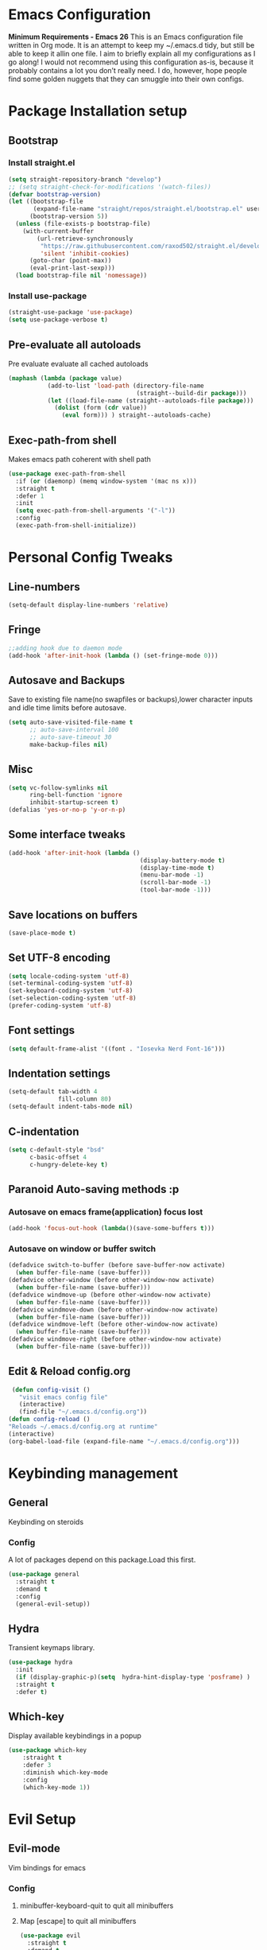 * Emacs Configuration
  *Minimum Requirements - Emacs 26*
  This is an Emacs configuration file written in Org mode. It is an attempt to
  keep my ~/.emacs.d tidy, but still be able to keep it allin one file. I aim to
  briefly explain all my configurations as I go along! I would not recommend using
  this configuration as-is, because it probably contains a lot you don’t really
  need. I do, however, hope people find some golden nuggets that they can smuggle
  into their own configs.
* Package Installation setup
** Bootstrap
*** Install straight.el
    #+BEGIN_SRC emacs-lisp
      (setq straight-repository-branch "develop")
      ;; (setq straight-check-for-modifications '(watch-files))
      (defvar bootstrap-version)
      (let ((bootstrap-file
             (expand-file-name "straight/repos/straight.el/bootstrap.el" user-emacs-directory))
            (bootstrap-version 5))
        (unless (file-exists-p bootstrap-file)
          (with-current-buffer
              (url-retrieve-synchronously
               "https://raw.githubusercontent.com/raxod502/straight.el/develop/install.el"
               'silent 'inhibit-cookies)
            (goto-char (point-max))
            (eval-print-last-sexp)))
        (load bootstrap-file nil 'nomessage))
    #+END_SRC
*** Install use-package
    #+BEGIN_SRC emacs-lisp
       (straight-use-package 'use-package)
       (setq use-package-verbose t)
    #+END_SRC
** Pre-evaluate all autoloads
   Pre evaluate evaluate all cached autoloads
   #+BEGIN_SRC emacs-lisp
  (maphash (lambda (package value)
             (add-to-list 'load-path (directory-file-name
                                      (straight--build-dir package)))
             (let ((load-file-name (straight--autoloads-file package)))
               (dolist (form (cdr value))
                 (eval form))) ) straight--autoloads-cache)
   #+END_SRC
** Exec-path-from shell
   Makes emacs path coherent with shell path
   #+BEGIN_SRC emacs-lisp
     (use-package exec-path-from-shell
       :if (or (daemonp) (memq window-system '(mac ns x)))
       :straight t
       :defer 1
       :init
       (setq exec-path-from-shell-arguments '("-l"))
       :config
       (exec-path-from-shell-initialize))
   #+END_SRC
* Personal Config Tweaks
** Line-numbers
   #+BEGIN_SRC emacs-lisp
      (setq-default display-line-numbers 'relative)
   #+END_SRC
** Fringe
   #+begin_src emacs-lisp
     ;;adding hook due to daemon mode
     (add-hook 'after-init-hook (lambda () (set-fringe-mode 0)))
   #+end_src
** Autosave and Backups
   Save to existing file name(no swapfiles or backups),lower character inputs
   and idle time limits before autosave.
   #+BEGIN_SRC emacs-lisp
      (setq auto-save-visited-file-name t
            ;; auto-save-interval 100
            ;; auto-save-timeout 30
            make-backup-files nil)
   #+END_SRC
** Misc
   #+BEGIN_SRC emacs-lisp
     (setq vc-follow-symlinks nil
           ring-bell-function 'ignore
           inhibit-startup-screen t)
     (defalias 'yes-or-no-p 'y-or-n-p)
   #+END_SRC
** Some interface tweaks
   #+BEGIN_SRC emacs-lisp
      (add-hook 'after-init-hook (lambda ()
                                           (display-battery-mode t)
                                           (display-time-mode t)
                                           (menu-bar-mode -1)
                                           (scroll-bar-mode -1)
                                           (tool-bar-mode -1)))
   #+END_SRC
** Save locations on buffers
   #+BEGIN_SRC emacs-lisp
    (save-place-mode t)
   #+END_SRC
** Set UTF-8 encoding
   #+BEGIN_SRC emacs-lisp
    (setq locale-coding-system 'utf-8)
    (set-terminal-coding-system 'utf-8)
    (set-keyboard-coding-system 'utf-8)
    (set-selection-coding-system 'utf-8)
    (prefer-coding-system 'utf-8)
   #+END_SRC
** Font settings
   #+BEGIN_SRC emacs-lisp
      (setq default-frame-alist '((font . "Iosevka Nerd Font-16")))
   #+END_SRC
** Indentation settings
   #+BEGIN_SRC emacs-lisp
     (setq-default tab-width 4
                   fill-column 80)
     (setq-default indent-tabs-mode nil)
   #+END_SRC
** C-indentation
   #+BEGIN_SRC emacs-lisp
      (setq c-default-style "bsd"
            c-basic-offset 4
            c-hungry-delete-key t)
   #+END_SRC
** Paranoid Auto-saving methods :p
*** Autosave on emacs frame(application) focus lost
    #+BEGIN_SRC emacs-lisp
    (add-hook 'focus-out-hook (lambda()(save-some-buffers t)))
    #+END_SRC
*** Autosave on window or buffer switch
    #+BEGIN_SRC emacs-lisp
      (defadvice switch-to-buffer (before save-buffer-now activate)
        (when buffer-file-name (save-buffer)))
      (defadvice other-window (before other-window-now activate)
        (when buffer-file-name (save-buffer)))
      (defadvice windmove-up (before other-window-now activate)
        (when buffer-file-name (save-buffer)))
      (defadvice windmove-down (before other-window-now activate)
        (when buffer-file-name (save-buffer)))
      (defadvice windmove-left (before other-window-now activate)
        (when buffer-file-name (save-buffer)))
      (defadvice windmove-right (before other-window-now activate)
        (when buffer-file-name (save-buffer)))
    #+END_SRC
** Edit & Reload config.org
   #+BEGIN_SRC emacs-lisp
     (defun config-visit ()
       "visit emacs config file"
       (interactive)
       (find-file "~/.emacs.d/config.org"))
    (defun config-reload ()
    "Reloads ~/.emacs.d/config.org at runtime"
    (interactive)
    (org-babel-load-file (expand-file-name "~/.emacs.d/config.org")))
   #+END_SRC

* Keybinding management
** General
   Keybinding on steroids
*** Config
    A lot of packages depend on this package.Load this first.
    #+BEGIN_SRC emacs-lisp
      (use-package general
        :straight t
        :demand t
        :config
        (general-evil-setup))
    #+END_SRC
** Hydra
    Transient keymaps library.
    #+BEGIN_SRC emacs-lisp
      (use-package hydra
        :init
        (if (display-graphic-p)(setq  hydra-hint-display-type 'posframe) )
        :straight t
        :defer t)
    #+END_SRC

** Which-key
   Display available keybindings in a popup
   #+BEGIN_SRC emacs-lisp
     (use-package which-key
         :straight t
         :defer 3
         :diminish which-key-mode
         :config
         (which-key-mode 1))
   #+END_SRC
* Evil Setup
** Evil-mode
   Vim bindings for emacs
*** Config
    1. minibuffer-keyboard-quit to quit all minibuffers
    2. Map [escape] to quit all minibuffers
       #+BEGIN_SRC emacs-lisp
         (use-package evil
           :straight t
           :demand t
           :init
           (defun minibuffer-keyboard-quit ()
             "Abort recursive edit.
         In Delete Selection mode, if the mark is active, just deactivate it;
         then it takes a second \\[keyboard-quit] to abort the minibuffer."
             (interactive)
             (if (and delete-selection-mode transient-mark-mode mark-active)
                 (setq deactivate-mark  t)
               (when (get-buffer "*Completions*") (delete-windows-on "*Completions*"))
               (abort-recursive-edit)))
           (setq evil-want-C-u-scroll t)
           (setq evil-disable-insert-state-bindings t)
           (setq evil-want-C-i-jump nil)
           :general
           (:states '(insert)
            "C-n" nil
            "C-p" nil)
           :config
           (evil-mode 1)
           (define-key evil-normal-state-map [escape] 'keyboard-quit)
           (define-key evil-motion-state-map [escape] 'keyboard-quit)
           (define-key evil-visual-state-map [escape] 'keyboard-quit)
           (define-key minibuffer-local-map [escape] 'minibuffer-keyboard-quit)
           (define-key minibuffer-local-ns-map [escape] 'minibuffer-keyboard-quit)
           (define-key minibuffer-local-completion-map [escape] 'minibuffer-keyboard-quit)
           (define-key minibuffer-local-must-match-map [escape] 'minibuffer-keyboard-quit)
           (define-key minibuffer-local-isearch-map [escape] 'minibuffer-keyboard-quit))
       #+END_SRC
** Unbind Space
   Unbind Space in evil-states to use it as prefix
   #+BEGIN_SRC emacs-lisp
      (general-unbind '(normal motion operator visual)
        "SPC")
      (general-unbind '(compilation-mode-map)
        "SPC"
        "C-d")
     (general-unbind '(comint-mode-map)
        "SPC"
        "C-d")
     (general-unbind 'dired-mode-map
       "SPC")
      (general-unbind 'motion 'Info-mode-map "SPC")
      (general-unbind 'Info-mode-map "SPC")
      (general-def '(motion normal) 'Info-mode-map "<escape>" 'keyboard-escape-quit)
   #+END_SRC
** Evil-surround
   Vim surround on emacs
   #+BEGIN_SRC emacs-lisp
      (use-package evil-surround
        :straight t
        :defer t
        :after evil
        :ghook
        ('prog-mode-hook #'evil-surround-mode 1))
   #+END_SRC
** Evil-nerd-commenter
   Vim nerd-commenter for emacs
   #+BEGIN_SRC emacs-lisp
      (use-package evil-nerd-commenter
        :straight t
        :general
        (
         :states '(normal motion insert emacs)
         :prefix "SPC c"
         :non-normal-prefix "M-SPC c"
         :prefix-map 'ricky//comment/compile-prefix-map
         "" '(:ignore t :which-key "comment/compile-prefix")
         "i" 'evilnc-comment-or-uncomment-lines
         "l" 'evilnc-quick-comment-or-uncomment-to-the-line
         "c" 'evilnc-copy-and-comment-lines
         "p" 'evilnc-comment-or-uncomment-paragraphs
         "r" 'comment-or-uncomment-region
         "v" 'evilnc-toggle-invert-comment-line-by-line
         "."  'evilnc-copy-and-comment-operator
         "\\" 'evilnc-comment-operator ; if you prefer backslash key
         ))
   #+END_SRC
** Avy
   Vim-easymotion alternative for emacs
*** Config
    1. map <return> to avy-isearch,for vim-easymotion n-char search(does not work well with evil-search).
    2. bind <SPC-/> to got-char as work-around for previous.(unbind SPC befor binding <SPC-/>)
       #+BEGIN_SRC emacs-lisp
         (use-package avy
           :straight t
           :defer t
           :commands
           (ricky//avy-isearch ricky//evil-forward-search-avy-advice)
           :init
           (setq avy-all-windows nil)
           (defvar ricky//avy-isearch-point nil "value for storing last avy-isearch point ")
           ;; (make-variable-buffer-local ricky//avy-isearch-point)
           (defun ricky//avy-isearch ()
             "Jump to one of the current isearch candidates."
             (interactive)
             (avy-with avy-isearch
               (let ((avy-background nil))
                 (avy--process
                  (avy--regex-candidates (if isearch-regexp
                                             isearch-string
                                           (regexp-quote isearch-string)))
                  (avy--style-fn avy-style))
                 (setq ricky//avy-isearch-point (point))
                 (isearch-done))))
           (defun ricky//evil-forward-search-avy-advice (old-fun &rest args)
             "integrate avy-isearch with evil forward search"
             (interactive)
             (setq ricky//avy-isearch-point (point))
             (apply old-fun args)
             (when (and (boundp 'ricky//avy-isearch-point) ricky//avy-isearch-point)
               (goto-char ricky//avy-isearch-point)
               (setq ricky//avy-isearch-point nil)))
           (general-add-advice 'evil-search-forward :around #'ricky//evil-forward-search-avy-advice)
           :general
           (:keymaps 'isearch-mode-map
                     "<return>" 'ricky//avy-isearch)
           :config
           (avy-setup-default)
           )
       #+END_SRC
** Evil-Easymotion
   Vim-easymotion emacs bindings
*** Config
    Two different prefixes for easymotion commands "," and "SPC m".
    #+BEGIN_SRC emacs-lisp
       (use-package evil-easymotion
         :straight t
         :defer t
         :general
         (:states '(normal motion insert emacs)
                   :prefix "SPC m"
                   :non-normal-prefix "M-SPC m"
                   "" '(:keymap evilem-map :package evil-easymotion :which-key "easy-motion prefix"))
         (:states '(normal motion insert emacs)
                   :prefix ","
                   :non-normal-prefix "M-,"
                   "" '(:keymap evilem-map :package evil-easymotion :which-key "easy-motion prefix"))
         :config
         (evilem-default-keybindings "SPC m"))
    #+END_SRC
* ORG
** ORG
#+BEGIN_SRC emacs-lisp
  (use-package org
    :straight t
    :init
    (setq org-agenda-files '("~/pCloudDrive/org/agenda"))
    :ghook
    ('org-mode-hook 'auto-fill-mode)
    )
#+END_SRC
** Reveal.js
   #+BEGIN_SRC emacs-lisp
      (use-package ox-reveal
        :straight t
        :defer t)
   #+END_SRC
* UI
** Spacemacs-theme
   #+BEGIN_SRC emacs-lisp
       (use-package spacemacs-theme
         :straight t
         :no-require t
         :init
         (defun ricky//load-spacemacs-theme (frame)
           (select-frame frame)
           (load-theme 'spacemacs-dark t)
           (remove-hook 'after-make-frame-functions #'ricky//load-spacemacs-theme))
       (if (daemonp)
           (add-hook 'after-make-frame-functions #'ricky//load-spacemacs-theme)
         (load-theme 'spacemacs-dark t)))
       ;;   :config
       ;; (if (daemonp)
       ;;   (add-hook 'after-make-frame-functions #'ricky//load-spacemacs-theme)
       ;;   (load-theme 'spacemacs-dark t)))
         ;; (load-theme 'spacemacs-dark t))
   #+END_SRC
** Telephone-line
   Modern mode-line for emacs
*** Config
    1. Set lhs,lhs-center,rhs-center,rhs segments
    2. Set the separator values
    3. Set line height
    4. Short values for evil-state
       #+BEGIN_SRC emacs-lisp
         (use-package telephone-line
         :straight t
         :ghook
         ('after-init-hook #'telephone-line-mode)
         :init
         (setq telephone-line-lhs
         '((evil   . (telephone-line-evil-tag-segment))
             (accent . (telephone-line-vc-segment telephone-line-process-segment telephone-line-projectile-segment))
             (nil    . (telephone-line-minor-mode-segment))))
         (setq telephone-line-center-lhs
             '((nil .())
             (evil   . (telephone-line-buffer-segment))))
         (setq telephone-line-center-rhs
             '((evil   . (telephone-line-major-mode-segment))
             (nil .())))
         (setq telephone-line-rhs
         '((nil    . (telephone-line-flycheck-segment))
         (accent . (telephone-line-misc-info-segment))
             (evil   . (telephone-line-airline-position-segment))))
         (setq telephone-line-primary-left-separator 'telephone-line-cubed-left
             telephone-line-secondary-left-separator 'telephone-line-cubed-hollow-left
             telephone-line-primary-right-separator 'telephone-line-cubed-right
             telephone-line-secondary-right-separator 'telephone-line-cubed-hollow-right)
         (setq telephone-line-height 24
             telephone-line-evil-use-short-tag t)
             )
       #+END_SRC
** Doom-modeline
   #+BEGIN_SRC emacs-lisp
     ;; (use-p
     ;;   :straight t
     ;;   :init (doom-modeline-mode 1))
   #+END_SRC
** Dashboard
   Vim startify attempt for emacs
   #+BEGIN_SRC emacs-lisp
            (use-package dashboard
            :straight t
            :config
            (dashboard-setup-startup-hook)
            :init
            (setq initial-buffer-choice (lambda () (get-buffer "*dashboard*"))))
   #+END_SRC
** Helm
   Interface autocompletion for emacs
*** Config
    Enable fuzzy matching wherever possible
    #+BEGIN_SRC emacs-lisp
      (use-package helm
        :straight t
        :defer t
        :general
        ("M-x" 'helm-M-x
         "C-x C-f" 'helm-find-files)
        (:states '(normal motion insert emacs)
         :prefix "SPC h"
         :non-normal-prefix "M-SPC h"
         :prefix-map 'ricky//helm-prefix-map
         "" '(:ignore t :which-key "helm-prefix")
         "h" 'helm-apropos
         "i" 'helm-imenu
         "k" 'helm-show-kill-ring)
        :init
        (setq helm-semantic-fuzzy-match t
              helm-imenu-fuzzy-match    t
              helm-locate-fuzzy-match t
              helm-apropos-fuzzy-match t
              helm-M-x-fuzzy-match t
              helm-buffers-fuzzy-matching t
              helm-recentf-fuzzy-match    t
              helm-mode-fuzzy-match t
              helm-completion-in-region-fuzzy-match t
              helm-window-prefer-horizontal-split 'decide)
        :diminish helm-mode
        :config
        (add-to-list 'completion-styles (if (version<= emacs-version "27.0") 'helm-flex 'flex))
        (helm-mode 1))
    #+END_SRC
** Helm-swoop
   Buffer Search utility using helm
   #+BEGIN_SRC emacs-lisp
     (use-package helm-swoop
       :straight t
       :after helm
       :defer t
       :general
       (
        :keymaps  '(helm-swoop-map)
        "M-i" 'helm-multi-swoop-all-from-helm-swoop
        "M-m" 'helm-multi-swoop-current-mode-from-helm-swoop)
       (:keymaps 'ricky//search-prefix-map
         "s" 'helm-swoop
         "m" 'helm-multi-swoop-all
         "c" 'helm-multi-swoop-current-mode))
   #+END_SRC
** Diminish
   Reduce modeline clutter by diminishing minor modes
   #+BEGIN_SRC emacs-lisp
     (use-package diminish
       :straight t
       :commands diminish
       :init
       (diminish 'auto-revert-mode)
       (diminish 'undo-tree-mode)
       (diminish 'abbrev-mode)
       (diminish 'rainbow-mode)
       (diminish 'eldoc-mode)
       (diminish 'auto-fill-mode))
   #+END_SRC
** Hide-mode-line
   #+BEGIN_SRC emacs-lisp
     (use-package hide-mode-line
       :straight t
       :commands hide-mode-line-mode
       :general
       (:keymaps 'ricky//toggle-prefix-map
                 "l" 'hide-mode-line-mode))
   #+END_SRC
** Posframe packages
*** Flycheck-posframe
   Dispaly flycheck errors in childframe(requires emacs 26).
   #+BEGIN_SRC emacs-lisp
     (use-package flycheck-posframe
       :if (display-graphic-p)
       :straight t
       :after flycheck
       :ghook
       ('flycheck-mode-hook #'flycheck-posframe-mode))
   #+END_SRC
*** Helm-posframe
#+begin_src emacs-lisp
  (use-package helm-posframe
    :straight t
    :if (display-graphic-p)
    :after helm
    :init
    (setq helm-posframe-poshandler 'posframe-poshandler-frame-center)
    :config
    ;; (helm-posframe-enable)
    )
#+end_src
*** Which-key-posframe
    #+BEGIN_SRC emacs-lisp
      (use-package which-key-posframe
        :straight t
        :after which-key
        :if (display-graphic-p)
        :config
        (which-key-posframe-mode))
    #+END_SRC
*** Company-posframe
    #+BEGIN_SRC emacs-lisp
      (use-package company-posframe
        :straight t
        :if (display-graphic-p)
        :diminish 'company-posframe-mode
        :general
        (
         :keymaps 'company-posframe-active-map
         [remap company-select-next-if-tooltip-visible-or-complete-selection] 'company-select-next)
        :ghook ('company-mode-hook 'company-posframe-mode))
    #+END_SRC
* Keybindings
** Window manipulation
*** Toggle maximize
    Copied from spacemacs https://github.com/syl20bnr/spacemacs/blob/master/layers/%2Bdistributions/spacemacs-base/funcs.el
**** Elisp
     #+BEGIN_SRC emacs-lisp
     (defun toggle-maximize-buffer ()
     "Maximize buffer"
     (interactive)
     (if (and (= 1 (length (window-list)))
         (assoc ?_ register-alist))
         (jump-to-register ?_)
         (progn
         (window-configuration-to-register ?_)
         (delete-other-windows))))
     #+END_SRC
*** Config
    Use <SPC-W> as evil window prefix along with <C-w>
    #+BEGIN_SRC emacs-lisp
     (general-def
       :states '(normal motion insert emacs)
       :prefix "SPC W"
       :non-normal-prefix "M-SPC W"
       "" '(
            :keymap evil-window-map
            :package evil
            :which-key "window-prefix"))
     (general-def
       :keymaps 'evil-window-map
       "m" 'toggle-maximize-buffer)
    #+END_SRC
** Window manipulation hydra
*** Hydra
#+BEGIN_SRC emacs-lisp
  ;; (defhydra hydra-window (:color red
  ;;                         :hint nil)
  ;;   "
  ;;  Split: _v_ert _s_:horz
  ;; Delete: _o_nly  _D_ace  _d_window
  ;;   Move: _x_swap,_w_window-other
  ;;   Misc: _a_ce _m_aximise
  ;;   Open: _p_rojectile _b_helm-mini
  ;; "
  ;;   ("h" windmove-left)
  ;;   ("j" windmove-down)
  ;;   ("k" windmove-up)
  ;;   ("l" windmove-right)
  ;;   ("H" hydra-move-splitter-left);fix move splitters
  ;;   ("J" hydra-move-splitter-down)
  ;;   ("K" hydra-move-splitter-up)
  ;;   ("L" hydra-move-splitter-right)
  ;;   ("v" (lambda ()
  ;;          (interactive)
  ;;          (split-window-right)
  ;;          (windmove-right)))
  ;;   ("s" (lambda ()
  ;;          (interactive)
  ;;          (split-window-below)
  ;;          (windmove-down)))
  ;;   ("w" other-window :exit t)
  ;;   ("_" split-window-right)
  ;;   ("|" split-window-below)
  ;;   ("o" delete-other-windows :exit t)
  ;;   ("a" ace-window :exit t)
  ;;   ("x" ace-swap-window)
  ;;   ("D" ace-delete-window)
  ;;   ("d" delete-window)
  ;;   ("m" toggle-maximize-buffer :exit t)
  ;;   ("p" helm-projectile :exit t)
  ;;   ("b" helm-mini :exit t)
  ;;   ("q" nil))
#+END_SRC
*** Binding
#+BEGIN_SRC emacs-lisp
  (use-package hydra-examples
    :straight hydra
    :commands(hydra-move-splitter-left
              hydra-move-splitter-down
              hydra-move-splitter-up
              hydra-move-splitter-right)
    :config
    (defhydra hydra-window (:color red
                            :hint nil)
      "
     Split: _v_ert _s_:horz
    Delete: _o_nly  _D_ace  _d_window
      Move: _x_swap,_w_window-other
      Misc: _a_ce _m_aximise
      Open: _p_rojectile _b_helm-mini _f_find-files
    "
      ("h" windmove-left)
      ("j" windmove-down)
      ("k" windmove-up)
      ("l" windmove-right)
      ("H" hydra-move-splitter-left);fix move splitters
      ("J" hydra-move-splitter-down)
      ("K" hydra-move-splitter-up)
      ("L" hydra-move-splitter-right)
      ("v" (lambda ()
             (interactive)
             (split-window-right)
             (windmove-right)))
      ("s" (lambda ()
             (interactive)
             (split-window-below)
             (windmove-down)))
      ("w" other-window :exit t)
      ("_" split-window-right)
      ("|" split-window-below)
      ("o" delete-other-windows :exit t)
      ("a" ace-window :exit t)
      ("x" ace-swap-window)
      ("D" ace-delete-window)
      ("d" delete-window)
      ("m" toggle-maximize-buffer :exit t)
      ("p" helm-projectile :exit t)
      ("b" helm-mini :exit t)
      ("f" helm-find-files :exit t)
      ("q" nil))
    :general
    (:states '(normal motion insert emacs)
             :prefix "SPC w"
             :non-normal-prefix "M-SPC w"
             "" 'hydra-window/body))
#+END_SRC
** Buffer manipulation
   Personal Spacemacs like buffer manipulation shortcuts
   #+BEGIN_SRC emacs-lisp
       (general-def
         :states '(normal motion insert emacs)
         :prefix "SPC b"
         :non-normal-prefix "M-SPC b"
         :prefix-map 'ricky//buffer-prefix-map
         "" '(:ignore t :which-key "buffer-prefix")
         "b" 'helm-mini
         "q" 'kill-buffer-and-window
         "d" 'kill-this-buffer
         "k" 'kill-buffer
         "n" 'next-buffer
         "p" 'previous-buffer
         "c" '((lambda()
                 (interactive)
                 (switch-to-buffer nil)) :which-key "cycle-last-buffer")
         "s" '((lambda()
                 (interactive)
                 (switch-to-buffer "*scratch*")) :which-key "scratch-buffer")
         "f" 'format-all-buffer)
   #+END_SRC
** File manipulation
   File manipulation shortcuts
*** Copy file-name
    Copied from spacemacs
    https://github.com/syl20bnr/spacemacs/blob/master/layers/%2Bdistributions/spacemacs-base/funcs.el
**** Elisp
     #+BEGIN_SRC emacs-lisp
   (defun show-and-copy-buffer-filename ()
     "Show and copy the full path to the current file in the minibuffer."
     (interactive)
     ;; list-buffers-directory is the variable set in dired buffers
     (let ((file-name (or (buffer-file-name) list-buffers-directory)))
       (if file-name (message (kill-new file-name))
         (error "Buffer not visiting a file"))))
     #+END_SRC
*** Config
    #+BEGIN_SRC emacs-lisp
    (general-def
      :states '(normal motion insert emacs)
      :prefix "SPC f"
      :non-normal-prefix "M-SPC f"
      :prefix-map 'ricky//file-prefix-map
      "" '(:ignore t :which-key "file-prefix")
      "l" 'helm-locate
      "e" 'sudo-edit
      "s" 'save-buffer
      "S" 'evil-write-all
      "c" 'copy-file
      "y" 'show-and-copy-buffer-filename
      "v" 'config-visit
      "r" 'config-reload
      "f" 'helm-find-files
      "b" 'eww-open-file)
    #+END_SRC
** Help shortcuts
   #+BEGIN_SRC emacs-lisp
   (general-def
         :states '(normal motion insert emacs)
         :prefix "SPC H"
         :non-normal-prefix "M-SPC H"
         "" '(:keymap help-map :package help :which-key "help-prefix"))
   #+END_SRC
** Feature toggle shortcuts
   #+BEGIN_SRC emacs-lisp
     (general-def
       :states '(normal motion insert emacs)
       :prefix "SPC T"
       :non-normal-prefix "M-SPC T"
       :prefix-map 'ricky//toggle-prefix-map
       "" '(:ignore t :which-key "toggle-prefix")
       "m" 'toggle-menu-bar-mode-from-frame
       "f" 'toggle-frame-fullscreen
       "s" 'toggle-scroll-bar
       "t" 'toggle-tool-bar-mode-from-frame
       "l" 'hide-mode-line-mode
       "w" 'whitespace-mode
       "c" 'load-theme)
   #+END_SRC
** Search shortcuts
   #+BEGIN_SRC emacs-lisp
  (general-def
    :states '(normal motion insert emacs)
    :prefix "SPC s"
    :non-normal-prefix "M-SPC s"
    :prefix-map 'ricky//search-prefix-map
    "" '(:ignore t :which-key "search-prefix"))
   #+END_SRC

* Project Management
** Projectile
   Project management for emacs
*** Config
    1. Make <SPC-p> projectile-prefix by binding it to the
       projectile-command-keymap
    2. Bind escape in projectile-mode-map to quit,to avoid getting stuck in
       mini-buffer.
    #+BEGIN_SRC emacs-lisp
      (use-package projectile
        :straight t
        :straight helm-rg
        :init
        (setq projectile-enable-caching t
              projectile-completion-system 'helm)
        :diminish projectile-mode
        :defer t
        :ghook
        ('prog-mode-hook #'projectile-mode)
        :general
        (:keymaps 'projectile-command-map
                  "<escape>" '(keyboard-quit :which-key "quit")
                  "ESC" nil)
        (:keymaps '(normal motion insert emacs)
                  :prefix "SPC p"
                  :non-normal-prefix "M-SPC p"
                  "" '(:keymap projectile-command-map :package projectile :which-key "projectile-prefix"))
        :config
        (setq projectile-project-root-files-top-down-recurring
              (append '("compile_commands.json"
                        ".ccls"
                        "Pipfile")
                      projectile-project-root-files-top-down-recurring))
        (setq projectile-globally-ignored-directories (append (list (expand-file-name "~/.local/share/virtualenvs") "/usr") projectile-globally-ignored-directories ))
        (projectile-mode 1))
    #+END_SRC
    3. helm-rg
    #+BEGIN_SRC emacs-lisp
      (use-package helm-rg
        :straight t
        :commands (helm-rg ricky//helm-rg-directory)
        :init
        (defun ricky//helm-projectile-rg-advice (old-fun &rest args)
          "improve helm projectile rg inside project deep directories"
          (let ((helm-rg--current-dir (projectile-project-root)))
            (apply old-fun args)))
        (defun ricky//helm-rg-directory ()
          "function for using helm rg in a directory"
          (interactive)
          (let* ((ricky//rg-start-directory-name (if (projectile-project-p)(projectile-project-root) default-directory ))
                 (helm-rg--current-dir (read-directory-name "rg-directory : " ricky//rg-start-directory-name)))
            (helm-rg "")))
        (general-add-advice 'helm-projectile-rg :around #'ricky//helm-projectile-rg-advice)
        :general
        (:keymaps 'ricky//search-prefix-map
                  "r" 'helm-rg
                  "d" 'ricky//helm-rg-directory        ))
    #+END_SRC
** Helm-projectile
   Helm interface for projectile
   #+BEGIN_SRC emacs-lisp
     (use-package helm-projectile
         :straight t
         :after (helm projectile)
         :config
         (helm-projectile-on))
   #+END_SRC
** Treemacs
   NerdTree like project explorer for emacs.
   #+BEGIN_SRC emacs-lisp
   (use-package treemacs
     :straight t
     :defer t
     :config
     (progn
       (setq treemacs-collapse-dirs (if (executable-find "python") 3 0))
       (treemacs-follow-mode t)
       (treemacs-filewatch-mode t)
       (pcase (cons (not (null (executable-find "git")))
                    (not (null (executable-find "python3"))))
         (`(t . t)
          (treemacs-git-mode 'deferred))
         (`(t . _)
          (treemacs-git-mode 'simple)))
       )
     :general
     (:states '(normal motion insert emacs)
      :prefix "SPC t"
      :non-normal-prefix "M-SPC t"
      :prefix-map 'ricky//treemacs-mode-map
      "" '(:ignore t :which-key "treemacs-prefix")
      "0" 'treemacs-select-window
      "1" 'treemacs-delete-other-windows
      "t" 'treemacs
      "b" 'treemacs-bookmark
      "f" 'treemacs-find-file
      "T" 'treemacs-find-tag)
     (:keymaps 'treemacs-mode-map
               "<escape>" 'keyboard-quit))
   #+END_SRC
*** Treemacs-evil
    #+BEGIN_SRC emacs-lisp
   (use-package treemacs-evil
     :after treemacs evil
     :straight t)

    #+END_SRC
*** Treemacs-projectile
    #+BEGIN_SRC emacs-lisp
      (use-package treemacs-projectile
        :straight t
        :general
        (:keymaps 'ricky//treemacs-mode-map
                  "p" 'treemacs-projectile))
    #+END_SRC
*** Treemacs-magit
    #+BEGIN_SRC emacs-lisp
  (use-package treemacs-magit
    :straight t
    :after treemacs magit)
    #+END_SRC
* Linting
** Flycheck
   Asynchronous linting
*** Config
    Make <SPC-e> the flycheck prefix by binding it to flycheck-command-map.
    #+BEGIN_SRC emacs-lisp
   (use-package flycheck
     :straight t
     :diminish flycheck-mode
     :general
     (
      :states '(normal motion insert emacs)
      :prefix "SPC e"
      :non-normal-prefix "M-SPC e"
      ""'(
          :keymap flycheck-command-map
          :package flycheck
          :which-key "flycheck-prefix"))
     :init
     (setq flycheck-navigation-minimum-level 'error)
     :ghook
     ('prog-mode-hook #'flycheck-mode)
     )
    #+END_SRC
* Completion
** Company
   Code completion package
*** Config
    1. Show numbers for completion selection using M-[0-9]
    2. Set 0 idle-delay for quick completion
    3. Function to group backends with company-yasnippet
    4. Map C-[0-9] for numbered completion
    5. <C-p> and <C-n> , <tab>and <s-tab> completion navigation
    #+BEGIN_SRC emacs-lisp
      (use-package company
        :straight t
        :defer 2
        :general
        (:keymaps 'company-active-map
         ;; "C-n" (lambda () (interactive) (company-select-next-if-tooltip-visible-or-complete-selection))
         "C-n" 'company-select-next-if-tooltip-visible-or-complete-selection
         "C-p" 'company-select-previous
         "C-SPC" 'company-complete-common
         "<tab>" 'company-select-next-if-tooltip-visible-or-complete-selection
         "<backtab>" 'company-select-previous )
        (:states '(normal motion insert emacs)
         :prefix "SPC a"
         :non-normal-prefix "M-SPC a"
         :prefix-map 'ricky//autocompletemap
         "" '(:ignore t :which-keey "autocomplete-prefix")
         "f" 'company-files
         "o" 'company-other-backend
         "y" 'company-yasnippet)
        :init
        (setq company-show-numbers t)
        (setq company-idle-delay 0)
        (setq company-selection-wrap-around t)
        ;; Add yasnippet support for all company backends
        ;; https://github.com/syl20bnr/spacemacs/pull/179
        (defvar company-mode/enable-yas t
          "Enable yasnippet for all backends.")
        (defun company-mode/backend-with-yas (backend)
          (if (or (not company-mode/enable-yas)
                  (and (listp backend) (member 'company-yasnippet backend)))
              backend
            (append (if (consp backend) backend (list backend))
                    '(:with company-yasnippet))))
        :config
        (global-company-mode 1)
        (dotimes (i 10)
          (general-def
            :keymaps 'company-active-map
            (format "C-%d" i) 'company-complete-number))
        (setq company-backends (mapcar #'company-mode/backend-with-yas company-backends)))
    #+END_SRC
** Yasnippet
   Snippet engine for emacs
*** Config
    Rebind <CR> or <return> to complete snippet where it exists.
    Using general-def instead of :general since yas-maybe-expand is a variable
    which is defined only after autoload.
    #+BEGIN_SRC emacs-lisp
      (use-package yasnippet
        :straight t
        :straight yasnippet-snippets
        :diminish 'yas-minor-mode
        :defer 2
        :config
        (yas-global-mode 1)
        (general-def
          :keymaps 'yas-minor-mode-map
          "<return>" yas-maybe-expand)
        )
    #+END_SRC
* Programming Helpers
** Smart-parens
   Package for bracket-pair matching
*** Config
    1. NewLine and Indent for C/C++ programming
       #+BEGIN_SRC emacs-lisp
         (use-package smartparens-config
           :straight smartparens
           :defer t
           :diminish smartparens-mode
           :init
           (setq sp-escape-quotes-after-insert nil)
           (defun my-create-newline-and-enter-sexp (&rest _ignored)
             "Open a new brace or bracket expression, with relevant newlines and indent. "
             (newline)
             (indent-according-to-mode)
             (forward-line -1)
             (indent-according-to-mode))
           (general-add-hook (list
                              'evil-insert-state-entry-hook
                              'evil-emacs-state-entry-hook
                              'evil-replace-state-entry-hook)
                             ( lambda ()
                               (smartparens-global-mode 1)
                               (show-smartparens-global-mode 1) ))
           :config
           (sp-local-pair 'c++-mode "{" nil
                          :post-handlers '((my-create-newline-and-enter-sexp "RET"))))
       #+END_SRC
** Rainbow-delimeters
   Rainbow delimeters
   #+BEGIN_SRC emacs-lisp
   (use-package rainbow-delimiters
     :straight t
     :ghook
     ('prog-mode-hook #'rainbow-delimiters-mode))
   #+END_SRC
** Org-bullets
   UTF-8 bullets for org mode
*** Config
    Enable it on entering org-mode
    #+BEGIN_SRC emacs-lisp
     (use-package org-bullets
           :straight t
           :ghook
           ('org-mode-hook #'org-bullets-mode))
    #+END_SRC
** Origami
   Code folding in emacs
   #+BEGIN_SRC emacs-lisp
   (use-package origami
     :straight t
     :ghook
     ('prog-mode-hook #'origami-mode))
   #+END_SRC

** Multi-compile
   multi-target interface to compile
*** Config
    Override multi-compile-run to run commands in interactive compile mode buffer.
    #+BEGIN_SRC emacs-lisp
      (use-package multi-compile
        :straight t
        :general
        (:states '(normal motion)
                 :prefix "SPC c"
                 "r" 'multi-compile-run
                 )
        :init
        (setq multi-compile-completion-system 'helm)
        (setq multi-compile-alist '(
                                    (c++-mode . (("c++-thread_run" . "g++ %file-name -pthread -std=c++17 -g -D LOCAL_SYS -o %file-sans && time ./%file-sans")
                                                 ("c++-run" . "g++ %file-name -std=c++17 -g -D LOCAL_SYS -o %file-sans && time ./%file-sans")))
                                    (rust-mode . (("build" . "cargo build")
                                                  ("run" . "cargo run")))
                                    (java-mode . (("java-maven-exec" "mvn exec:java -q -Dexec.mainClass=\"%cname\"" (multi-compile-locate-file-dir "pom.xml"))))
                                    (python-mode . (("python run" . "python %file-name < input.txt")
                                                    ("python to file" . "python %file-name < input.txt > output.txt") ))
                                    ))
        :config
        (add-to-list 'multi-compile-template
                     '("%cname" . (ricky//get-fully-qualified-class-name)))
        (defun multi-compile-run ()
          "Choice target and start compile."
          (interactive)
          (let* ((template (multi-compile--get-command-template))
                 (command (or (car-safe template) template))
                 (default-directory (if (listp template) (eval-expression (cadr template)) default-directory)))
            (compilation-start
             (multi-compile--fill-template command) t)))
        )
    #+END_SRC

** Format-all
   autoformat plugin emacs
   #+BEGIN_SRC emacs-lisp
   (use-package format-all
     :straight t
     :defer t)
   #+END_SRC
* Terminal
** Vterm
   VTE emulation in emacs
#+BEGIN_SRC emacs-lisp
  (use-package vterm
    :straight t
    :commands vterm
    :custom (vterm-install t)
    :config
    ;; (defun vterm-send-return ()
    ;;   "Sends C-m to the libvterm."
    ;;   (interactive)
    ;;   (process-send-string vterm--process "\C-m"))
    ;; (defun vterm-send-backtab()
    ;;   "Sends backtab to libvterm"
    ;;   (interactive)
    ;;   (when vterm--term
    ;;     (let ((inhibit-redisplay t)
    ;;           (inhibit-read-only t))
    ;;       (vterm--update vterm--term "<tab>" t nil nil))))
    ;; (define-key vterm-mode-map [return]  #'vterm-send-return)
    ;; (define-key vterm-mode-map [backtab]  #'vterm-send-backtab)
    (evil-set-initial-state 'vterm-mode 'insert)
    (evil-set-initial-state 'comint-mode 'normal)
    :general
    (:keymaps 'vterm-mode-map
              :states 'insert
              "C-e"      #'vterm--self-insert
              "C-f"      #'vterm--self-insert
              "C-a"      #'vterm--self-insert
              "C-v"      #'vterm--self-insert
              "C-b"      #'vterm--self-insert
              "C-w"      #'vterm--self-insert
              "C-u"      #'vterm--self-insert
              "C-d"      #'vterm--self-insert
              "C-n"      #'vterm--self-insert
              "C-m"      #'vterm--self-insert
              "C-p"      #'vterm--self-insert
              "C-j"      #'vterm--self-insert
              "C-k"      #'vterm--self-insert
              "C-r"      #'vterm--self-insert
              "C-t"      #'vterm--self-insert
              "C-g"      #'vterm--self-insert
              "C-c"      #'vterm--self-insert
              "C-SPC"    #'vterm--self-insert)
    (:states '(normal motion insert emacs)
             :prefix "SPC RET"
             :non-normal-prefix "M-SPC RET"
             "" 'vterm-other-window))
#+END_SRC
* Misc
** Sudo-edit
   Tramp wrapper to edit files as root
   #+BEGIN_SRC emacs-lisp
     (use-package sudo-edit
       :straight t
       :defer t)
   #+END_SRC
** Webpaste
   Online pastebin service integration
   #+BEGIN_SRC emacs-lisp
   (use-package webpaste
     :straight t
     :defer t)
   #+END_SRC
** Emacs Startup Profiler
   #+BEGIN_SRC emacs-lisp
  (use-package esup
    :straight t
    :commands esup)
   #+END_SRC
** So-long
   Handle infamous long lines issue in emacs
#+BEGIN_SRC emacs-lisp
    (use-package so-long
      :straight t
      :defer 10
      :config
      (setq so-long-minor-modes (append so-long-minor-modes '(line-number-mode company-mode company-box-mode company-flx-mode diff-auto-refine-mode display-time-mode display-battery-mode electric-indent-mode smartparens-mode tooltip-mode yas-minor-mode save-place-mode mouse-wheel-mode recentf-mode undo-tree-mode show-smartparens-mode)))
      (global-so-long-mode))
#+END_SRC
** Verb
    HTTP client
    #+BEGIN_SRC emacs-lisp
    (use-package verb
    :straight t
        :mode ("\\.verb\\'" . verb-mode))
    #+END_SRC
** Ranger
#+BEGIN_SRC emacs-lisp
  (use-package ranger
    :straight t
    :defer t)
#+END_SRC
* Git
** Magit
   Git interface for emacs on steroids
   #+BEGIN_SRC emacs-lisp
   (use-package magit
     :straight t
     :general
     ("C-x g" 'magit-status)
     (:states '(normal motion insert emacs)
                  :prefix "SPC g"
                  :non-normal-prefix "M-SPC g"
                  "" 'magit-status)
     :commands magit-status)
   #+END_SRC
** Evil-magit
   Evil interface to magit
   #+BEGIN_SRC emacs-lisp
   (use-package evil-magit
     :straight t
     :after magit
     :init
     (setq evil-magit-want-horizontal-movement t)
     :config
     (general-def
       :keymaps '(transient-map transient-edit-map transient-sticky-map)
       "<escape>" 'transient-quit-one)
     (general-unbind '(magit-mode-map magit-diff-mode-map) "SPC"))
   #+END_SRC
** Smerge mode hydra
#+BEGIN_SRC emacs-lisp
  (use-package smerge-mode
    :after hydra
    :defer t
    :config
    (defhydra smerge-hydra
      (:color pink :hint nil :post (smerge-auto-leave))
      "
  ^Move^       ^Keep^               ^Diff^                 ^Other^
  ^^-----------^^-------------------^^---------------------^^-------
  _n_ext       _b_ase               _<_: upper/base        _C_ombine
  _p_rev       _u_pper              _=_: upper/lower       _r_esolve
  ^^           _l_ower              _>_: base/lower        _k_ill current
  ^^           _a_ll                _R_efine
  ^^           _RET_: current       _E_diff
  "
      ("n" smerge-next)
      ("p" smerge-prev)
      ("b" smerge-keep-base)
      ("u" smerge-keep-upper)
      ("l" smerge-keep-lower)
      ("a" smerge-keep-all)
      ("RET" smerge-keep-current)
      ("\C-m" smerge-keep-current)
      ("<" smerge-diff-base-upper)
      ("=" smerge-diff-upper-lower)
      (">" smerge-diff-base-lower)
      ("R" smerge-refine)
      ("E" smerge-ediff)
      ("C" smerge-combine-with-next)
      ("r" smerge-resolve)
      ("k" smerge-kill-current)
      ("ZZ" (lambda ()
              (interactive)
              (save-buffer)
              (bury-buffer))
       "Save and bury buffer" :color blue)
      ("q" nil "cancel" :color blue))
    :hook (magit-diff-visit-file . (lambda ()
                                     (when smerge-mode
                                       (unpackaged/smerge-hydra/body)))))

#+END_SRC
* Language Tools
** LSP-Mode
   Language Server Client for Emacs
   #+BEGIN_SRC emacs-lisp
     (use-package lsp-mode
       :straight t
       :defer t
       :commands lsp
       :init
       (setq lsp-enable-file-watchers nil)
       (setq gc-cons-threshold 100000000)
       (setq read-process-output-max (* 4096 4096)) ;; 1mb
       (setq lsp-completion-provider :capf)
       (setq lsp-headerline-breadcrumb-enable t)
       :general
            (:states '(normal motion insert emacs)
                     :prefix "SPC l"
                     :non-normal-prefix "M-SPC l"
                     "" '(:keymap lsp-command-map )
                    ;; "d" 'lsp-find-definition
                    ;; "." 'lsp-execute-code-action
                     )
            (:keymaps 'lsp-command-map
                    "d" 'lsp-find-definition
                    "." 'lsp-execute-code-action
                     )
       :ghook
       ('lsp-mode-hook #'lsp-enable-which-key-integration)
     )
   #+END_SRC
** LSP-UI
   Higher level UI modules for LSP-mode
   #+BEGIN_SRC emacs-lisp
     (use-package lsp-ui
       :straight t
       :defer t
       :commands lsp-ui-mode
       :general
       ;; (:keymaps 'lsp-ui-mode-map
       ;;            [remap xref-find-definitions] #'lsp-ui-peek-find-definitions
       ;;            [remap xref-find-references] #'lsp-ui-peek-find-references
       ;;            [remap evil-goto-definition] #'lsp-ui-peek-find-definitions)
       ;; (:states '(normal motion insert emacs)
       ;;           :keymaps 'lsp-ui-mode-map
       ;;           :prefix "SPC l"
       ;;           :non-normal-prefix "M-SPC l"
       ;;           "s" '(lsp-ui-imenu :which-key "lsp-imenu")
       ;;           )
       :init
       (setq lsp-ui-sideline-update-mode 'point
             lsp-ui-sideline-show-hover nil))
   #+END_SRC
** Lsp utils
*** Helm LSP
    #+BEGIN_SRC emacs-lisp
      (use-package helm-lsp
          :straight t
          :defer t
          :commands helm-lsp-workspace-symbol
          :general
          (:keymaps 'lsp-command-map
                  "w" '(helm-lsp-workspace-symbol :which-key "workspace-symbol")
                  )
          )
    #+END_SRC
*** LSP treemacs
#+BEGIN_SRC emacs-lisp
  (use-package lsp-treemacs
    :straight t
    :after (lsp-mode)
    :commands lsp-treemacs-errors-list
    :init
    (setq lsp-treemacs-error-list-severity 1)
    :general
    (:keymaps 'lsp-command-map
             "e" '(lsp-treemacs-errors-list :which-key "error-list"))
    :config
    (lsp-treemacs-sync-mode 1)
    )
#+END_SRC

** DAP-Mode
   #+BEGIN_SRC emacs-lisp
     (use-package dap-mode
       :straight t
       :after lsp-mode
       :defer t
       :commands (dap-mode dap-debug)
       :ghook
       ('dap-stopped-hook (lambda (arg) (call-interactively #'dap-hydra)))
       :config
       (dap-auto-configure-mode 1)
       )
   #+END_SRC
** DAP-utils
    #+BEGIN_SRC emacs-lisp
      (use-package dap-ui
        :straight dap-mode
        :ghook
        ('dap-mode-hook 'dap-ui-mode)
        ('dap-mode-hook 'tooltip-mode)
        ('dap-mode-hook 'dap-ui-controls-mode)
        :custom-face
        (dap-ui-pending-breakpoint-face ((t :inherit breakpoint-enabled)))
        (dap-ui-verified-breakpoint-face ((t :inherit breakpoint-enabled))))
    #+END_SRC
** C-family
*** LSP 
    #+BEGIN_SRC  emacs-lisp
      (use-package clients/lsp-clangd
        :straight lsp-mode
        :init
        (setq lsp-clients-clangd-args '("--background-index" "-header-insertion=never"))
        :ghook
        ('(c-mode-hook c++-mode-hook objc-mode-hook) 'lsp)
        )
    #+END_SRC
*** DAP-GDB/LLDB
    #+BEGIN_SRC emacs-lisp
      (use-package dap-cpptools
        :straight dap-mode
        :after (clients/lsp-clangd dap-mode)
        :config
        (dap-cpptools-setup))
      ;; :init
      ;; (setq dap-gdb-lldb-path "~/dap-servers/webfreak.debug-0.22.0/"))
    #+END_SRC

** Java
*** Lsp-java
    Eclipse JDT-LS client for emacs
    #+BEGIN_SRC emacs-lisp
      (use-package lsp-java
        :straight t
        :defer t
        :ghook
        ('java-mode-hook 'lsp)
        :init
          (setq lsp-java-favorite-static-members '( "java.util.stream.Collectors.*" "org.junit.Assert.*" "org.junit.Assume.*" "org.junit.jupiter.api.Assertions.*" "org.junit.jupiter.api.Assumptions.*" "org.junit.jupiter.api.DynamicContainer.*" "org.junit.jupiter.api.DynamicTest.*")
                lsp-java-maven-download-sources t
                lsp-java-content-provider-preferred "fernflower"
                )
          )
    #+END_SRC
*** DAP-Java
    #+BEGIN_SRC emacs-lisp
      (use-package dap-java
        :straight dap-mode
        :after (lsp-java dap-mode))
    #+END_SRC
** Python
*** Pipenv
    #+BEGIN_SRC emacs-lisp
      (use-package pipenv
        :straight t
        :ghook
        ('python-mode-hook #'pipenv-mode))
    #+END_SRC
*** Poetry
    #+begin_src emacs-lisp
      ;; (use-package poetry
      ;;    :straight t
      ;;    :defer t
      ;;    :ghook
      ;;    ('python-mode-hoook #'poetry-tracking-mode))
    #+end_src
*** Lsp-pyright
#+BEGIN_SRC  emacs-lisp
  (use-package lsp-pyright
    :straight t
    :defer t
    :ghook ('python-mode-hook  (lambda ()
                                 (require 'lsp-pyright)
                                 (lsp))))  ; or lsp-deferred
#+END_SRC

*** DAP-python
    #+BEGIN_SRC emacs-lisp
      (use-package dap-python
      :straight dap-mode
      :after (lsp-pyright dap-mode))
    #+END_SRC

** Rust
   #+BEGIN_SRC emacs-lisp
     (use-package rust-mode
       :straight t
       :mode ("\\.rs\\'" . rust-mode)
       :ghook
       ('rust-mode-hook 'lsp))
   #+END_SRC
** Javascript
*** Typescript-mode
    #+BEGIN_SRC emacs-lisp
      (use-package typescript-mode
        :straight t
        :mode ("\\.ts\\'" . typescript-mode)
        :ghook
        ('(javascript-mode-hook typescript-mode-hook) 'lsp)
        :defer t)
    #+END_SRC
** Json
*** Json mode
   #+begin_src emacs-lisp
     (use-package json-mode
       :straight t
       :mode ("\\.json\\'" . json-mode)
       :ghook
       ('json-mode-hook 'lsp)
       )
   #+end_src
*** Json navigator
    #+BEGIN_SRC emacs-lisp
      (use-package json-navigator
        :straight t
        :straight tree-mode
        :defer t)
    #+END_SRC
    
** Lua 
*** Lua mode
   #+begin_src emacs-lisp 
     (use-package lua-mode
       :straight t 
       :mode ("\\.lua\\'" . lua-mode)
       :interpreter "lua"
       :gfhook 
       'lsp)
   #+end_src
** Golang 
*** Go mode
   #+begin_src emacs-lisp 
     (use-package go-mode
       :straight t 
       :mode "\\.go\\'"
       :gfhook 
       'lsp)
   #+end_src
